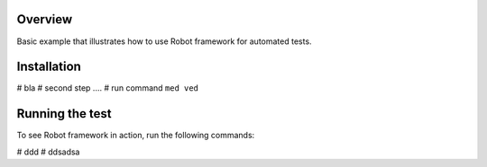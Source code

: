 Overview
--------

Basic example that illustrates how to use Robot framework for automated tests.



Installation
------------

# bla
# second step ....
# run command ``med ved``


Running the test
----------------

To see Robot framework in action, run the following commands:

# ddd
# ddsadsa